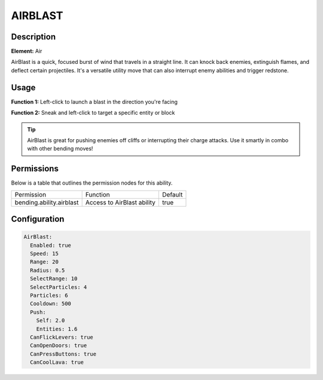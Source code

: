 .. airblast:
############
AIRBLAST
############

Description
###########

**Element:** Air

AirBlast is a quick, focused burst of wind that travels in a straight line. It can knock back enemies, extinguish flames, and deflect certain projectiles. It's a versatile utility move that can also interrupt enemy abilities and trigger redstone.

Usage
#####

**Function 1:** Left-click to launch a blast in the direction you're facing

**Function 2:** Sneak and left-click to target a specific entity or block

.. tip:: AirBlast is great for pushing enemies off cliffs or interrupting their charge attacks. Use it smartly in combo with other bending moves!

Permissions
###########
Below is a table that outlines the permission nodes for this ability.

+-------------------------------------+-----------------------------+---------+
| Permission                          | Function                    | Default |
+-------------------------------------+-----------------------------+---------+
| bending.ability.airblast            | Access to AirBlast ability  | true    |
+-------------------------------------+-----------------------------+---------+

Configuration
#############

.. code:: YAML

    AirBlast:
      Enabled: true
      Speed: 15
      Range: 20
      Radius: 0.5
      SelectRange: 10
      SelectParticles: 4
      Particles: 6
      Cooldown: 500
      Push:
        Self: 2.0
        Entities: 1.6
      CanFlickLevers: true
      CanOpenDoors: true
      CanPressButtons: true
      CanCoolLava: true
